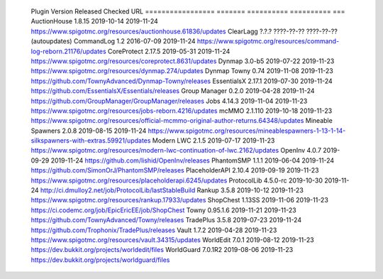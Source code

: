 
  Plugin             Version   Released    Checked     URL
  =================  =======   ==========  ==========  ===
  AuctionHouse       1.8.15    2019-10-14  2019-11-24  https://www.spigotmc.org/resources/auctionhouse.61836/updates
  ClearLagg          ?.?.?     ????-??-??  ????-??-??  (autoupdates)
  CommandLog         1.2       2016-07-09  2019-11-24  https://www.spigotmc.org/resources/command-log-reborn.21176/updates
  CoreProtect        2.17.5    2019-05-31  2019-11-24  https://www.spigotmc.org/resources/coreprotect.8631/updates
  Dynmap             3.0-b5    2019-07-22  2019-11-23  https://www.spigotmc.org/resources/dynmap.274/updates
  Dynmap Towny       0.74      2019-11-08  2019-11-23  https://github.com/TownyAdvanced/Dynmap-Towny/releases
  EssentialsX        2.17.1    2019-07-30  2019-11-24  https://github.com/EssentialsX/Essentials/releases
  Group Manager      0.2.0     2019-04-28  2019-11-24  https://github.com/GroupManager/GroupManager/releases
  Jobs               4.14.3    2019-11-04  2019-11-23  https://www.spigotmc.org/resources/jobs-reborn.4216/updates
  mcMMO              2.1.110   2019-10-18  2019-11-23  https://www.spigotmc.org/resources/official-mcmmo-original-author-returns.64348/updates
  Mineable Spawners  2.0.8     2019-08-15  2019-11-24  https://www.spigotmc.org/resources/mineablespawners-1-13-1-14-silkspawners-with-extras.59921/updates
  Modern LWC         2.1.5     2019-07-17  2019-11-23  https://www.spigotmc.org/resources/modern-lwc-continuation-of-lwc.2162/updates
  OpenInv            4.0.7     2019-09-29  2019-11-24  https://github.com/lishid/OpenInv/releases
  PhantomSMP         1.1.1     2019-06-04  2019-11-24  https://github.com/SimonOrJ/PhantomSMP/releases
  PlaceholderAPI     2.10.4    2019-09-19  2019-11-23  https://www.spigotmc.org/resources/placeholderapi.6245/updates
  ProtocolLib        4.5.0-rc  2019-10-30  2019-11-24  http://ci.dmulloy2.net/job/ProtocolLib/lastStableBuild
  Rankup             3.5.8     2019-10-12  2019-11-23  https://www.spigotmc.org/resources/rankup.17933/updates
  ShopChest          1.13SS    2019-11-06  2019-11-23  https://ci.codemc.org/job/EpicEricEE/job/ShopChest
  Towny              0.95.1.6  2019-11-21  2019-11-23  https://github.com/TownyAdvanced/Towny/releases
  TradePlus          3.5.8     2019-07-23  2019-11-24  https://github.com/Trophonix/TradePlus/releases
  Vault              1.7.2     2019-04-28  2019-11-23  https://www.spigotmc.org/resources/vault.34315/updates
  WorldEdit          7.0.1     2019-08-12  2019-11-23  https://dev.bukkit.org/projects/worldedit/files
  WorldGuard         7.0.1R2   2019-08-06  2019-11-23  https://dev.bukkit.org/projects/worldguard/files
